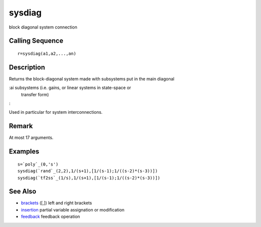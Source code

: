 


sysdiag
=======

block diagonal system connection



Calling Sequence
~~~~~~~~~~~~~~~~


::

    r=sysdiag(a1,a2,...,an)




Description
~~~~~~~~~~~

Returns the block-diagonal system made with subsystems put in the main
diagonal

:ai subsystems (i.e. gains, or linear systems in state-space or
  transfer form)
:

Used in particular for system interconnections.



Remark
~~~~~~

At most 17 arguments.



Examples
~~~~~~~~


::

    s=`poly`_(0,'s')
    sysdiag(`rand`_(2,2),1/(s+1),[1/(s-1);1/((s-2)*(s-3))])
    sysdiag(`tf2ss`_(1/s),1/(s+1),[1/(s-1);1/((s-2)*(s-3))])




See Also
~~~~~~~~


+ `brackets`_ ([,]) left and right brackets
+ `insertion`_ partial variable assignation or modification
+ `feedback`_ feedback operation


.. _brackets: brackets.html
.. _insertion: insertion.html
.. _feedback: feedback.html


